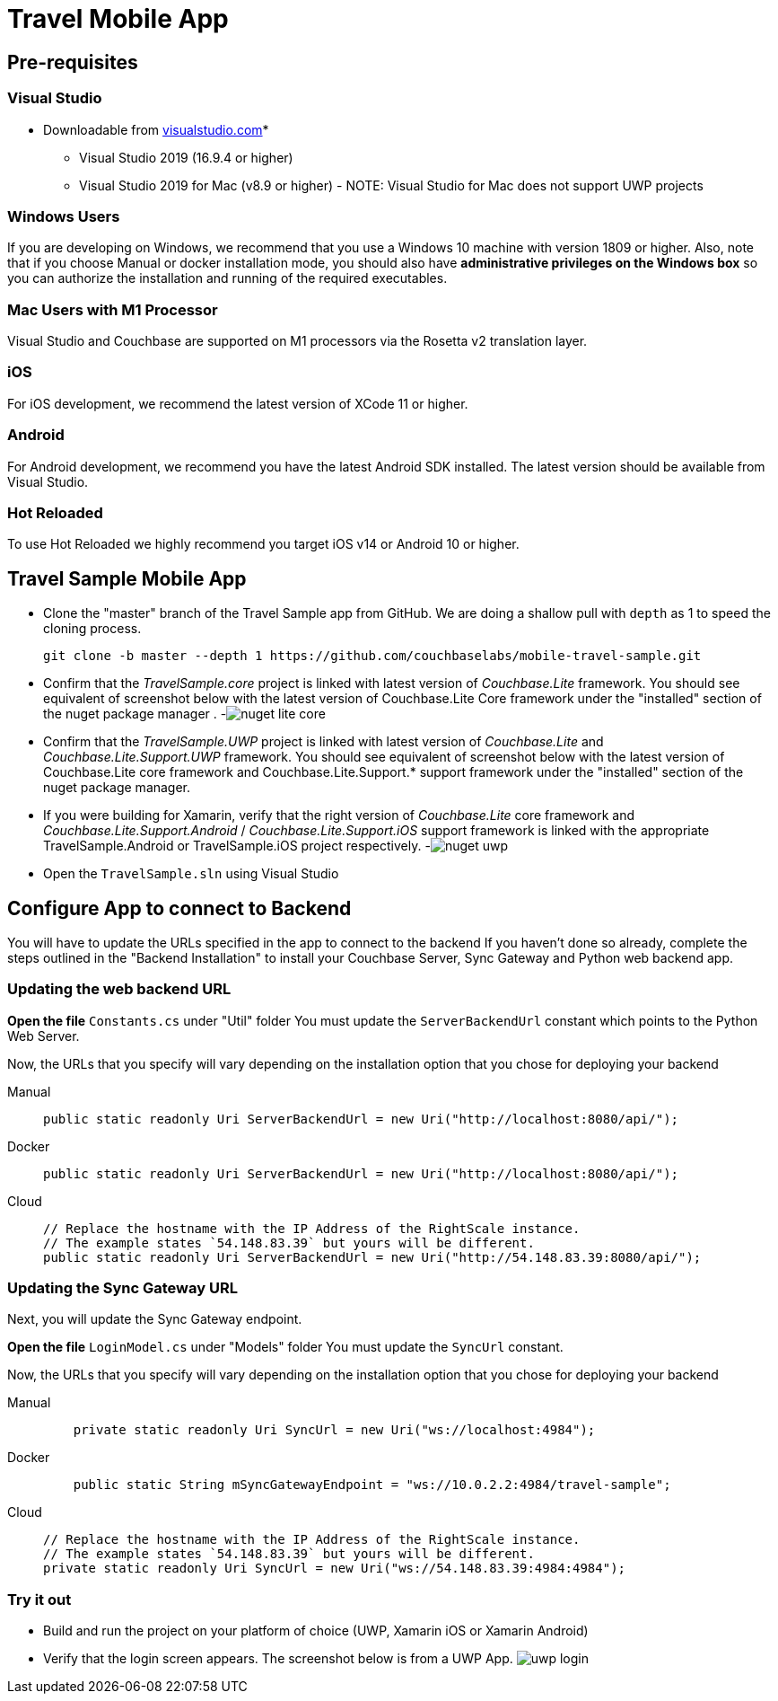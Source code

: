 = Travel Mobile App
:tabs:

== Pre-requisites

=== Visual Studio
* Downloadable from https://www.visualstudio.com/downloads/[visualstudio.com]* 
- Visual Studio 2019 (16.9.4 or higher)
- Visual Studio 2019 for Mac (v8.9 or higher) - NOTE: Visual Studio for Mac does not support UWP projects

=== Windows Users
If you are developing on Windows, we recommend that you use a Windows 10 machine with version 1809 or higher.  Also, note that if you choose Manual or docker installation mode, you should also have *administrative privileges on the Windows box* so you can authorize the installation and running of the required executables.

=== Mac Users with M1 Processor
Visual Studio and Couchbase are supported on M1 processors via the Rosetta v2 translation layer.  

=== iOS 
For iOS development, we recommend the latest version of XCode 11 or higher.  

=== Android
For Android development, we recommend you have the latest Android SDK installed.  The latest version should be available from Visual Studio.

=== Hot Reloaded
To use Hot Reloaded we highly recommend you target iOS v14 or Android 10 or higher.  

== Travel Sample Mobile App

* Clone the "master" branch of the Travel Sample app from GitHub. We are doing a shallow pull with `depth` as 1 to speed the cloning process. 
+

[source,bash]
----

git clone -b master --depth 1 https://github.com/couchbaselabs/mobile-travel-sample.git
----
* Confirm that the _TravelSample.core_ project is linked with latest version of _Couchbase.Lite_ framework. You should see equivalent of screenshot below with the latest version of Couchbase.Lite Core framework under the "installed" section of the nuget package manager . -image:https://raw.githubusercontent.com/couchbaselabs/mobile-travel-sample/master/content/assets/nuget_lite_core.png[]
* Confirm that the _TravelSample.UWP_ project is linked with latest version of _Couchbase.Lite_ and _Couchbase.Lite.Support.UWP_ framework. You should see equivalent of screenshot below with the latest version of Couchbase.Lite core framework and Couchbase.Lite.Support.* support framework under the "installed" section of the nuget package manager. 
* If you were building for Xamarin, verify that the right version of _Couchbase.Lite_ core framework and _Couchbase.Lite.Support.Android_ / _Couchbase.Lite.Support.iOS_ support framework is linked with the appropriate TravelSample.Android or TravelSample.iOS project respectively. -image:https://raw.githubusercontent.com/couchbaselabs/mobile-travel-sample/master/content/assets/nuget_uwp.png[]


[[_try_it_out]]

* Open the `TravelSample.sln` using Visual Studio 

== Configure App to connect to Backend

You will have to update the URLs specified in the app to connect to the backend
If you haven't done so already, complete the steps outlined in the "Backend Installation" to install your Couchbase Server, Sync Gateway and Python web backend app.

=== Updating the web backend URL

*Open the file* `Constants.cs` under "Util" folder
You must update the `ServerBackendUrl` constant which points to the Python Web Server.

Now, the URLs that you specify will vary depending on the installation option that you chose for deploying your backend

[{tabs}]
====
Manual::
+
--
[source,csharp]
----
public static readonly Uri ServerBackendUrl = new Uri("http://localhost:8080/api/");
----
--

Docker::
+
--
[source,csharp]
----
public static readonly Uri ServerBackendUrl = new Uri("http://localhost:8080/api/");
----
--

Cloud::
+
--
[source,csharp]
----
// Replace the hostname with the IP Address of the RightScale instance.
// The example states `54.148.83.39` but yours will be different.
public static readonly Uri ServerBackendUrl = new Uri("http://54.148.83.39:8080/api/");
----
--
====


=== Updating the Sync Gateway URL

Next, you will update the Sync Gateway endpoint.

*Open the file* `LoginModel.cs` under "Models" folder
You must update the `SyncUrl` constant.

Now, the URLs that you specify will vary depending on the installation option that you chose for deploying your backend

[{tabs}]
====
Manual::
+
--
[source,java]
----
    private static readonly Uri SyncUrl = new Uri("ws://localhost:4984");
----
--

Docker::
+
--
[source,java]
----
    public static String mSyncGatewayEndpoint = "ws://10.0.2.2:4984/travel-sample";
----
--

Cloud::
+
--
[source,java]
----
// Replace the hostname with the IP Address of the RightScale instance.
// The example states `54.148.83.39` but yours will be different.
private static readonly Uri SyncUrl = new Uri("ws://54.148.83.39:4984:4984");
----
--
====

=== Try it out

* Build and run the project on your platform of choice (UWP, Xamarin iOS or Xamarin Android) 
* Verify that the login screen appears. The screenshot below is from a UWP App. image:https://raw.githubusercontent.com/couchbaselabs/mobile-travel-sample/master/content/assets/uwp_login.png[]
